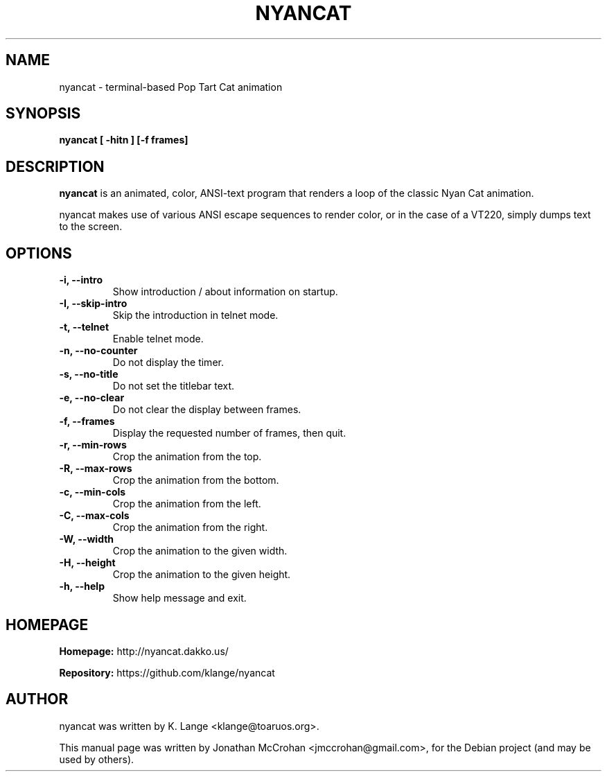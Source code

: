 .TH NYANCAT 1 "February, 2014"
.SH NAME
nyancat \- terminal-based Pop Tart Cat animation
.SH SYNOPSIS
.B nyancat [ \-hitn ] [\-f frames]
.SH DESCRIPTION
.B nyancat
is an animated, color, ANSI-text program that renders a loop of the
classic Nyan Cat animation.
.PP
nyancat makes use of various ANSI escape sequences to render color, or in the case
of a VT220, simply dumps text to the screen.
.SH OPTIONS
.TP
.B \-i, \-\-intro
Show introduction / about information on startup.
.TP
.B \-I, \-\-skip\-intro
Skip the introduction in telnet mode.
.TP
.B \-t, \-\-telnet
Enable telnet mode.
.TP
.B \-n, \-\-no\-counter
Do not display the timer.
.TP
.B \-s, \-\-no\-title
Do not set the titlebar text.
.TP
.B \-e, \-\-no\-clear
Do not clear the display between frames.
.TP
.B \-f, \-\-frames
Display the requested number of frames, then quit.
.TP
.B \-r, \-\-min\-rows
Crop the animation from the top.
.TP
.B \-R, \-\-max\-rows
Crop the animation from the bottom.
.TP
.B \-c, \-\-min\-cols
Crop the animation from the left.
.TP
.B \-C, \-\-max\-cols
Crop the animation from the right.
.TP
.B \-W, \-\-width
Crop the animation to the given width.
.TP
.B \-H, \-\-height
Crop the animation to the given height.
.TP
.B \-h, \-\-help
Show help message and exit.
.SH HOMEPAGE
.PP
.B Homepage:
http://nyancat.dakko.us/
.PP
.B Repository:
https://github.com/klange/nyancat
.SH AUTHOR
nyancat was written by K. Lange <klange@toaruos.org>.
.PP
This manual page was written by Jonathan McCrohan <jmccrohan@gmail.com>,
for the Debian project (and may be used by others).
